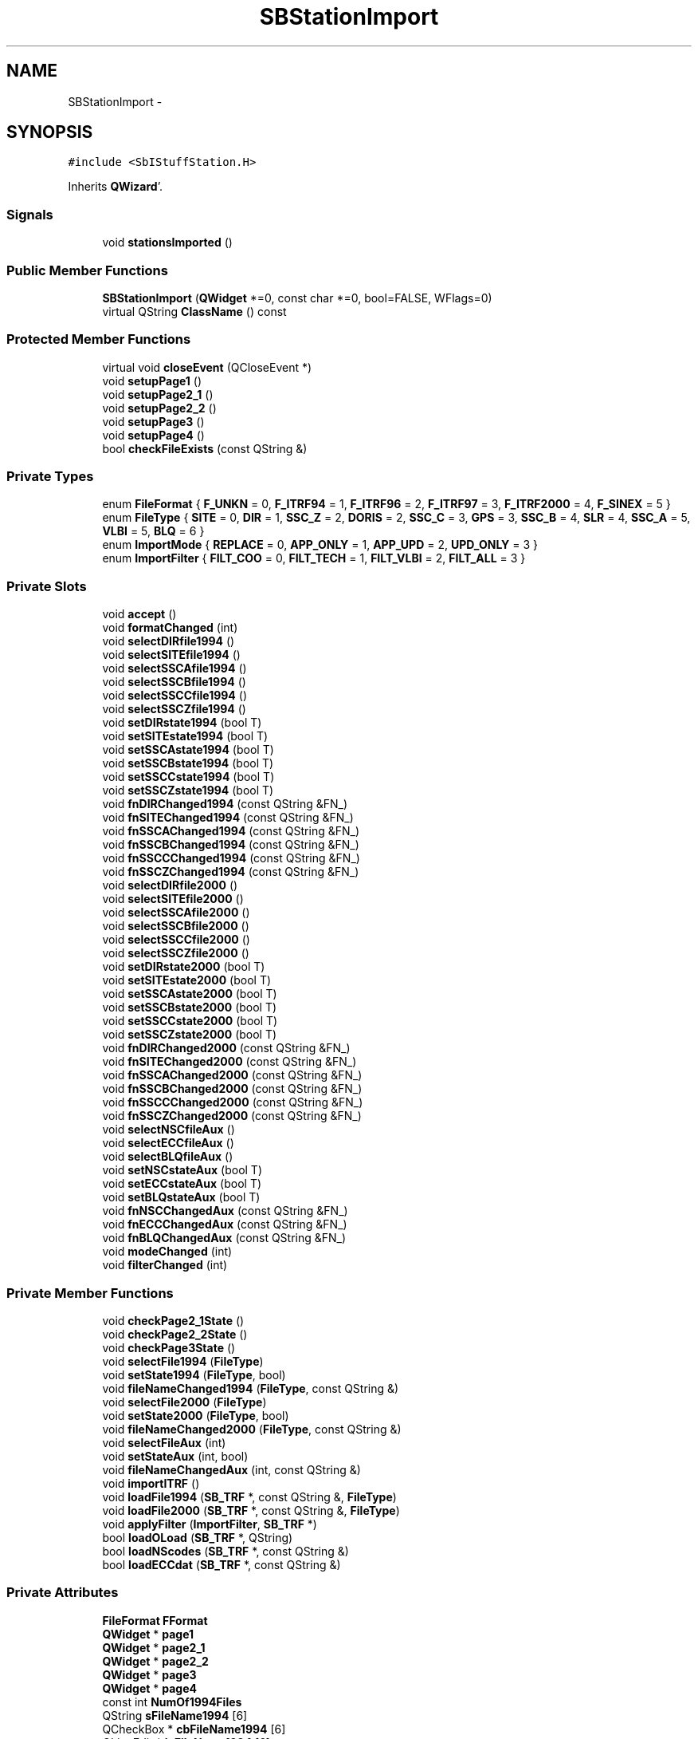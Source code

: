 .TH "SBStationImport" 3 "Mon May 14 2012" "Version 2.0.2" "SteelBreeze Reference Manual" \" -*- nroff -*-
.ad l
.nh
.SH NAME
SBStationImport \- 
.SH SYNOPSIS
.br
.PP
.PP
\fC#include <SbIStuffStation\&.H>\fP
.PP
Inherits \fBQWizard\fP'\&.
.SS "Signals"

.in +1c
.ti -1c
.RI "void \fBstationsImported\fP ()"
.br
.in -1c
.SS "Public Member Functions"

.in +1c
.ti -1c
.RI "\fBSBStationImport\fP (\fBQWidget\fP *=0, const char *=0, bool=FALSE, WFlags=0)"
.br
.ti -1c
.RI "virtual QString \fBClassName\fP () const "
.br
.in -1c
.SS "Protected Member Functions"

.in +1c
.ti -1c
.RI "virtual void \fBcloseEvent\fP (QCloseEvent *)"
.br
.ti -1c
.RI "void \fBsetupPage1\fP ()"
.br
.ti -1c
.RI "void \fBsetupPage2_1\fP ()"
.br
.ti -1c
.RI "void \fBsetupPage2_2\fP ()"
.br
.ti -1c
.RI "void \fBsetupPage3\fP ()"
.br
.ti -1c
.RI "void \fBsetupPage4\fP ()"
.br
.ti -1c
.RI "bool \fBcheckFileExists\fP (const QString &)"
.br
.in -1c
.SS "Private Types"

.in +1c
.ti -1c
.RI "enum \fBFileFormat\fP { \fBF_UNKN\fP = 0, \fBF_ITRF94\fP = 1, \fBF_ITRF96\fP = 2, \fBF_ITRF97\fP = 3, \fBF_ITRF2000\fP = 4, \fBF_SINEX\fP = 5 }"
.br
.ti -1c
.RI "enum \fBFileType\fP { \fBSITE\fP = 0, \fBDIR\fP = 1, \fBSSC_Z\fP = 2, \fBDORIS\fP = 2, \fBSSC_C\fP = 3, \fBGPS\fP = 3, \fBSSC_B\fP = 4, \fBSLR\fP = 4, \fBSSC_A\fP = 5, \fBVLBI\fP = 5, \fBBLQ\fP = 6 }"
.br
.ti -1c
.RI "enum \fBImportMode\fP { \fBREPLACE\fP = 0, \fBAPP_ONLY\fP = 1, \fBAPP_UPD\fP = 2, \fBUPD_ONLY\fP = 3 }"
.br
.ti -1c
.RI "enum \fBImportFilter\fP { \fBFILT_COO\fP = 0, \fBFILT_TECH\fP = 1, \fBFILT_VLBI\fP = 2, \fBFILT_ALL\fP = 3 }"
.br
.in -1c
.SS "Private Slots"

.in +1c
.ti -1c
.RI "void \fBaccept\fP ()"
.br
.ti -1c
.RI "void \fBformatChanged\fP (int)"
.br
.ti -1c
.RI "void \fBselectDIRfile1994\fP ()"
.br
.ti -1c
.RI "void \fBselectSITEfile1994\fP ()"
.br
.ti -1c
.RI "void \fBselectSSCAfile1994\fP ()"
.br
.ti -1c
.RI "void \fBselectSSCBfile1994\fP ()"
.br
.ti -1c
.RI "void \fBselectSSCCfile1994\fP ()"
.br
.ti -1c
.RI "void \fBselectSSCZfile1994\fP ()"
.br
.ti -1c
.RI "void \fBsetDIRstate1994\fP (bool T)"
.br
.ti -1c
.RI "void \fBsetSITEstate1994\fP (bool T)"
.br
.ti -1c
.RI "void \fBsetSSCAstate1994\fP (bool T)"
.br
.ti -1c
.RI "void \fBsetSSCBstate1994\fP (bool T)"
.br
.ti -1c
.RI "void \fBsetSSCCstate1994\fP (bool T)"
.br
.ti -1c
.RI "void \fBsetSSCZstate1994\fP (bool T)"
.br
.ti -1c
.RI "void \fBfnDIRChanged1994\fP (const QString &FN_)"
.br
.ti -1c
.RI "void \fBfnSITEChanged1994\fP (const QString &FN_)"
.br
.ti -1c
.RI "void \fBfnSSCAChanged1994\fP (const QString &FN_)"
.br
.ti -1c
.RI "void \fBfnSSCBChanged1994\fP (const QString &FN_)"
.br
.ti -1c
.RI "void \fBfnSSCCChanged1994\fP (const QString &FN_)"
.br
.ti -1c
.RI "void \fBfnSSCZChanged1994\fP (const QString &FN_)"
.br
.ti -1c
.RI "void \fBselectDIRfile2000\fP ()"
.br
.ti -1c
.RI "void \fBselectSITEfile2000\fP ()"
.br
.ti -1c
.RI "void \fBselectSSCAfile2000\fP ()"
.br
.ti -1c
.RI "void \fBselectSSCBfile2000\fP ()"
.br
.ti -1c
.RI "void \fBselectSSCCfile2000\fP ()"
.br
.ti -1c
.RI "void \fBselectSSCZfile2000\fP ()"
.br
.ti -1c
.RI "void \fBsetDIRstate2000\fP (bool T)"
.br
.ti -1c
.RI "void \fBsetSITEstate2000\fP (bool T)"
.br
.ti -1c
.RI "void \fBsetSSCAstate2000\fP (bool T)"
.br
.ti -1c
.RI "void \fBsetSSCBstate2000\fP (bool T)"
.br
.ti -1c
.RI "void \fBsetSSCCstate2000\fP (bool T)"
.br
.ti -1c
.RI "void \fBsetSSCZstate2000\fP (bool T)"
.br
.ti -1c
.RI "void \fBfnDIRChanged2000\fP (const QString &FN_)"
.br
.ti -1c
.RI "void \fBfnSITEChanged2000\fP (const QString &FN_)"
.br
.ti -1c
.RI "void \fBfnSSCAChanged2000\fP (const QString &FN_)"
.br
.ti -1c
.RI "void \fBfnSSCBChanged2000\fP (const QString &FN_)"
.br
.ti -1c
.RI "void \fBfnSSCCChanged2000\fP (const QString &FN_)"
.br
.ti -1c
.RI "void \fBfnSSCZChanged2000\fP (const QString &FN_)"
.br
.ti -1c
.RI "void \fBselectNSCfileAux\fP ()"
.br
.ti -1c
.RI "void \fBselectECCfileAux\fP ()"
.br
.ti -1c
.RI "void \fBselectBLQfileAux\fP ()"
.br
.ti -1c
.RI "void \fBsetNSCstateAux\fP (bool T)"
.br
.ti -1c
.RI "void \fBsetECCstateAux\fP (bool T)"
.br
.ti -1c
.RI "void \fBsetBLQstateAux\fP (bool T)"
.br
.ti -1c
.RI "void \fBfnNSCChangedAux\fP (const QString &FN_)"
.br
.ti -1c
.RI "void \fBfnECCChangedAux\fP (const QString &FN_)"
.br
.ti -1c
.RI "void \fBfnBLQChangedAux\fP (const QString &FN_)"
.br
.ti -1c
.RI "void \fBmodeChanged\fP (int)"
.br
.ti -1c
.RI "void \fBfilterChanged\fP (int)"
.br
.in -1c
.SS "Private Member Functions"

.in +1c
.ti -1c
.RI "void \fBcheckPage2_1State\fP ()"
.br
.ti -1c
.RI "void \fBcheckPage2_2State\fP ()"
.br
.ti -1c
.RI "void \fBcheckPage3State\fP ()"
.br
.ti -1c
.RI "void \fBselectFile1994\fP (\fBFileType\fP)"
.br
.ti -1c
.RI "void \fBsetState1994\fP (\fBFileType\fP, bool)"
.br
.ti -1c
.RI "void \fBfileNameChanged1994\fP (\fBFileType\fP, const QString &)"
.br
.ti -1c
.RI "void \fBselectFile2000\fP (\fBFileType\fP)"
.br
.ti -1c
.RI "void \fBsetState2000\fP (\fBFileType\fP, bool)"
.br
.ti -1c
.RI "void \fBfileNameChanged2000\fP (\fBFileType\fP, const QString &)"
.br
.ti -1c
.RI "void \fBselectFileAux\fP (int)"
.br
.ti -1c
.RI "void \fBsetStateAux\fP (int, bool)"
.br
.ti -1c
.RI "void \fBfileNameChangedAux\fP (int, const QString &)"
.br
.ti -1c
.RI "void \fBimportITRF\fP ()"
.br
.ti -1c
.RI "void \fBloadFile1994\fP (\fBSB_TRF\fP *, const QString &, \fBFileType\fP)"
.br
.ti -1c
.RI "void \fBloadFile2000\fP (\fBSB_TRF\fP *, const QString &, \fBFileType\fP)"
.br
.ti -1c
.RI "void \fBapplyFilter\fP (\fBImportFilter\fP, \fBSB_TRF\fP *)"
.br
.ti -1c
.RI "bool \fBloadOLoad\fP (\fBSB_TRF\fP *, QString)"
.br
.ti -1c
.RI "bool \fBloadNScodes\fP (\fBSB_TRF\fP *, const QString &)"
.br
.ti -1c
.RI "bool \fBloadECCdat\fP (\fBSB_TRF\fP *, const QString &)"
.br
.in -1c
.SS "Private Attributes"

.in +1c
.ti -1c
.RI "\fBFileFormat\fP \fBFFormat\fP"
.br
.ti -1c
.RI "\fBQWidget\fP * \fBpage1\fP"
.br
.ti -1c
.RI "\fBQWidget\fP * \fBpage2_1\fP"
.br
.ti -1c
.RI "\fBQWidget\fP * \fBpage2_2\fP"
.br
.ti -1c
.RI "\fBQWidget\fP * \fBpage3\fP"
.br
.ti -1c
.RI "\fBQWidget\fP * \fBpage4\fP"
.br
.ti -1c
.RI "const int \fBNumOf1994Files\fP"
.br
.ti -1c
.RI "QString \fBsFileName1994\fP [6]"
.br
.ti -1c
.RI "QCheckBox * \fBcbFileName1994\fP [6]"
.br
.ti -1c
.RI "QLineEdit * \fBleFileName1994\fP [6]"
.br
.ti -1c
.RI "QPushButton * \fBbFile1994\fP [6]"
.br
.ti -1c
.RI "const int \fBNumOf2000Files\fP"
.br
.ti -1c
.RI "QString \fBsFileName2000\fP [6]"
.br
.ti -1c
.RI "QCheckBox * \fBcbFileName2000\fP [6]"
.br
.ti -1c
.RI "QLineEdit * \fBleFileName2000\fP [6]"
.br
.ti -1c
.RI "QPushButton * \fBbFile2000\fP [6]"
.br
.ti -1c
.RI "const int \fBNumOfAuxFiles\fP"
.br
.ti -1c
.RI "QString \fBsFileNameAux\fP [3]"
.br
.ti -1c
.RI "QCheckBox * \fBcbFileNameAux\fP [3]"
.br
.ti -1c
.RI "QLineEdit * \fBleFileNameAux\fP [3]"
.br
.ti -1c
.RI "QPushButton * \fBbFileAux\fP [3]"
.br
.ti -1c
.RI "\fBImportMode\fP \fBMode\fP"
.br
.ti -1c
.RI "\fBImportFilter\fP \fBFilter\fP"
.br
.in -1c
.SH "Detailed Description"
.PP 
Definition at line 260 of file SbIStuffStation\&.H'\&.
.SH "Member Enumeration Documentation"
.PP 
.SS "enum \fBSBStationImport::FileFormat\fP\fC [private]\fP"
.PP
\fBEnumerator: \fP
.in +1c
.TP
\fB\fIF_UNKN \fP\fP
.TP
\fB\fIF_ITRF94 \fP\fP
.TP
\fB\fIF_ITRF96 \fP\fP
.TP
\fB\fIF_ITRF97 \fP\fP
.TP
\fB\fIF_ITRF2000 \fP\fP
.TP
\fB\fIF_SINEX \fP\fP

.PP
Definition at line 268 of file SbIStuffStation\&.H'\&.
.SS "enum \fBSBStationImport::FileType\fP\fC [private]\fP"
.PP
\fBEnumerator: \fP
.in +1c
.TP
\fB\fISITE \fP\fP
.TP
\fB\fIDIR \fP\fP
.TP
\fB\fISSC_Z \fP\fP
.TP
\fB\fIDORIS \fP\fP
.TP
\fB\fISSC_C \fP\fP
.TP
\fB\fIGPS \fP\fP
.TP
\fB\fISSC_B \fP\fP
.TP
\fB\fISLR \fP\fP
.TP
\fB\fISSC_A \fP\fP
.TP
\fB\fIVLBI \fP\fP
.TP
\fB\fIBLQ \fP\fP

.PP
Definition at line 269 of file SbIStuffStation\&.H'\&.
.SS "enum \fBSBStationImport::ImportFilter\fP\fC [private]\fP"
.PP
\fBEnumerator: \fP
.in +1c
.TP
\fB\fIFILT_COO \fP\fP
.TP
\fB\fIFILT_TECH \fP\fP
.TP
\fB\fIFILT_VLBI \fP\fP
.TP
\fB\fIFILT_ALL \fP\fP

.PP
Definition at line 272 of file SbIStuffStation\&.H'\&.
.SS "enum \fBSBStationImport::ImportMode\fP\fC [private]\fP"
.PP
\fBEnumerator: \fP
.in +1c
.TP
\fB\fIREPLACE \fP\fP
.TP
\fB\fIAPP_ONLY \fP\fP
.TP
\fB\fIAPP_UPD \fP\fP
.TP
\fB\fIUPD_ONLY \fP\fP

.PP
Definition at line 271 of file SbIStuffStation\&.H'\&.
.SH "Constructor & Destructor Documentation"
.PP 
.SS "SBStationImport::SBStationImport (\fBQWidget\fP *parent = \fC0\fP, const char *name = \fC0\fP, boolmodal = \fCFALSE\fP, WFlagsf = \fC0\fP)"
.PP
Definition at line 1173 of file SbIStuffStation\&.C'\&.
.PP
References F_UNKN, FFormat, FILT_COO, Filter, Mode, REPLACE, setupPage1(), setupPage2_1(), setupPage2_2(), setupPage3(), and setupPage4()\&.
.SH "Member Function Documentation"
.PP 
.SS "void SBStationImport::accept ()\fC [private, slot]\fP"
.PP
Definition at line 1657 of file SbIStuffStation\&.C'\&.
.PP
References ClassName(), SBLog::DBG, F_ITRF2000, F_ITRF94, F_ITRF96, F_ITRF97, F_SINEX, FFormat, importITRF(), SBLog::INTERFACE, Log, SBLog::write(), and SBLog::WRN\&.
.SS "void SBStationImport::applyFilter (\fBImportFilter\fPF, \fBSB_TRF\fP *W)\fC [private]\fP"
.PP
Definition at line 2043 of file SbIStuffStation\&.C'\&.
.PP
References SBSite::delStation(), FILT_ALL, FILT_COO, FILT_TECH, FILT_VLBI, SBStation::r_first(), SB_TRF::remove(), SBSite::stations(), SBStation::tech(), TECH_UNKN, TECH_VLBI, and v3Zero\&.
.PP
Referenced by importITRF()\&.
.SS "bool SBStationImport::checkFileExists (const QString &fil)\fC [protected]\fP"
.PP
Definition at line 1252 of file SbIStuffStation\&.C'\&.
.PP
Referenced by checkPage2_1State(), checkPage2_2State(), checkPage3State(), setupPage2_1(), setupPage2_2(), and setupPage3()\&.
.SS "void SBStationImport::checkPage2_1State ()\fC [private]\fP"
.PP
Definition at line 1577 of file SbIStuffStation\&.C'\&.
.PP
References cbFileName1994, checkFileExists(), NumOf1994Files, page2_1, and sFileName1994\&.
.PP
Referenced by fileNameChanged1994(), selectFile1994(), and setState1994()\&.
.SS "void SBStationImport::checkPage2_2State ()\fC [private]\fP"
.PP
Definition at line 1612 of file SbIStuffStation\&.C'\&.
.PP
References cbFileName2000, checkFileExists(), NumOf2000Files, page2_2, and sFileName2000\&.
.PP
Referenced by fileNameChanged2000(), selectFile2000(), and setState2000()\&.
.SS "void SBStationImport::checkPage3State ()\fC [private]\fP"
.PP
Definition at line 1648 of file SbIStuffStation\&.C'\&.
.PP
References cbFileNameAux, checkFileExists(), NumOfAuxFiles, page3, and sFileNameAux\&.
.PP
Referenced by fileNameChangedAux(), selectFileAux(), and setStateAux()\&.
.SS "virtual QString SBStationImport::ClassName () const\fC [inline, virtual]\fP"
.PP
Definition at line 265 of file SbIStuffStation\&.H'\&.
.PP
Referenced by accept(), importITRF(), loadECCdat(), loadFile1994(), loadFile2000(), loadNScodes(), and loadOLoad()\&.
.SS "virtual void SBStationImport::closeEvent (QCloseEvent *)\fC [inline, protected, virtual]\fP"
.PP
Definition at line 347 of file SbIStuffStation\&.H'\&.
.SS "void SBStationImport::fileNameChanged1994 (\fBFileType\fPType, const QString &)\fC [private]\fP"
.PP
Definition at line 1571 of file SbIStuffStation\&.C'\&.
.PP
References checkPage2_1State(), leFileName1994, and sFileName1994\&.
.PP
Referenced by fnDIRChanged1994(), fnSITEChanged1994(), fnSSCAChanged1994(), fnSSCBChanged1994(), fnSSCCChanged1994(), and fnSSCZChanged1994()\&.
.SS "void SBStationImport::fileNameChanged2000 (\fBFileType\fPType, const QString &)\fC [private]\fP"
.PP
Definition at line 1606 of file SbIStuffStation\&.C'\&.
.PP
References checkPage2_2State(), leFileName2000, and sFileName2000\&.
.PP
Referenced by fnDIRChanged2000(), fnSITEChanged2000(), fnSSCAChanged2000(), fnSSCBChanged2000(), fnSSCCChanged2000(), and fnSSCZChanged2000()\&.
.SS "void SBStationImport::fileNameChangedAux (intType, const QString &)\fC [private]\fP"
.PP
Definition at line 1642 of file SbIStuffStation\&.C'\&.
.PP
References checkPage3State(), leFileNameAux, and sFileNameAux\&.
.PP
Referenced by fnBLQChangedAux(), fnECCChangedAux(), and fnNSCChangedAux()\&.
.SS "void SBStationImport::filterChanged (intid)\fC [private, slot]\fP"
.PP
Definition at line 1237 of file SbIStuffStation\&.C'\&.
.PP
References FILT_ALL, FILT_COO, FILT_TECH, FILT_VLBI, and Filter\&.
.PP
Referenced by setupPage4()\&.
.SS "void SBStationImport::fnBLQChangedAux (const QString &FN_)\fC [inline, private, slot]\fP"
.PP
Definition at line 340 of file SbIStuffStation\&.H'\&.
.PP
References fileNameChangedAux()\&.
.PP
Referenced by setupPage3()\&.
.SS "void SBStationImport::fnDIRChanged1994 (const QString &FN_)\fC [inline, private, slot]\fP"
.PP
Definition at line 299 of file SbIStuffStation\&.H'\&.
.PP
References DIR, and fileNameChanged1994()\&.
.PP
Referenced by setupPage2_1()\&.
.SS "void SBStationImport::fnDIRChanged2000 (const QString &FN_)\fC [inline, private, slot]\fP"
.PP
Definition at line 322 of file SbIStuffStation\&.H'\&.
.PP
References DIR, and fileNameChanged2000()\&.
.PP
Referenced by setupPage2_2()\&.
.SS "void SBStationImport::fnECCChangedAux (const QString &FN_)\fC [inline, private, slot]\fP"
.PP
Definition at line 339 of file SbIStuffStation\&.H'\&.
.PP
References fileNameChangedAux()\&.
.PP
Referenced by setupPage3()\&.
.SS "void SBStationImport::fnNSCChangedAux (const QString &FN_)\fC [inline, private, slot]\fP"
.PP
Definition at line 338 of file SbIStuffStation\&.H'\&.
.PP
References fileNameChangedAux()\&.
.PP
Referenced by setupPage3()\&.
.SS "void SBStationImport::fnSITEChanged1994 (const QString &FN_)\fC [inline, private, slot]\fP"
.PP
Definition at line 300 of file SbIStuffStation\&.H'\&.
.PP
References fileNameChanged1994(), and SITE\&.
.PP
Referenced by setupPage2_1()\&.
.SS "void SBStationImport::fnSITEChanged2000 (const QString &FN_)\fC [inline, private, slot]\fP"
.PP
Definition at line 323 of file SbIStuffStation\&.H'\&.
.PP
References fileNameChanged2000(), and SITE\&.
.PP
Referenced by setupPage2_2()\&.
.SS "void SBStationImport::fnSSCAChanged1994 (const QString &FN_)\fC [inline, private, slot]\fP"
.PP
Definition at line 301 of file SbIStuffStation\&.H'\&.
.PP
References fileNameChanged1994(), and SSC_A\&.
.PP
Referenced by setupPage2_1()\&.
.SS "void SBStationImport::fnSSCAChanged2000 (const QString &FN_)\fC [inline, private, slot]\fP"
.PP
Definition at line 324 of file SbIStuffStation\&.H'\&.
.PP
References fileNameChanged2000(), and SSC_A\&.
.PP
Referenced by setupPage2_2()\&.
.SS "void SBStationImport::fnSSCBChanged1994 (const QString &FN_)\fC [inline, private, slot]\fP"
.PP
Definition at line 302 of file SbIStuffStation\&.H'\&.
.PP
References fileNameChanged1994(), and SSC_B\&.
.PP
Referenced by setupPage2_1()\&.
.SS "void SBStationImport::fnSSCBChanged2000 (const QString &FN_)\fC [inline, private, slot]\fP"
.PP
Definition at line 325 of file SbIStuffStation\&.H'\&.
.PP
References fileNameChanged2000(), and SSC_B\&.
.PP
Referenced by setupPage2_2()\&.
.SS "void SBStationImport::fnSSCCChanged1994 (const QString &FN_)\fC [inline, private, slot]\fP"
.PP
Definition at line 303 of file SbIStuffStation\&.H'\&.
.PP
References fileNameChanged1994(), and SSC_C\&.
.PP
Referenced by setupPage2_1()\&.
.SS "void SBStationImport::fnSSCCChanged2000 (const QString &FN_)\fC [inline, private, slot]\fP"
.PP
Definition at line 326 of file SbIStuffStation\&.H'\&.
.PP
References fileNameChanged2000(), and SSC_C\&.
.PP
Referenced by setupPage2_2()\&.
.SS "void SBStationImport::fnSSCZChanged1994 (const QString &FN_)\fC [inline, private, slot]\fP"
.PP
Definition at line 304 of file SbIStuffStation\&.H'\&.
.PP
References fileNameChanged1994(), and SSC_Z\&.
.PP
Referenced by setupPage2_1()\&.
.SS "void SBStationImport::fnSSCZChanged2000 (const QString &FN_)\fC [inline, private, slot]\fP"
.PP
Definition at line 327 of file SbIStuffStation\&.H'\&.
.PP
References fileNameChanged2000(), and SSC_Z\&.
.PP
Referenced by setupPage2_2()\&.
.SS "void SBStationImport::formatChanged (intid)\fC [private, slot]\fP"
.PP
Definition at line 1187 of file SbIStuffStation\&.C'\&.
.PP
References F_ITRF2000, F_ITRF94, F_ITRF96, F_ITRF97, F_SINEX, F_UNKN, FFormat, page1, page2_1, and page2_2\&.
.PP
Referenced by setupPage1()\&.
.SS "void SBStationImport::importITRF ()\fC [private]\fP"
.PP
Definition at line 1691 of file SbIStuffStation\&.C'\&.
.PP
References SBCatalog::aliasDict(), APP_ONLY, APP_UPD, applyFilter(), cbFileName1994, cbFileName2000, cbFileNameAux, ClassName(), SBCatalog::comment(), SBLog::DBG, F_ITRF2000, F_ITRF94, FFormat, Filter, SB_TRF::find(), SB_TRF::first(), SB_TRF::inSort(), SBLog::INTERFACE, SBCatalog::label(), leFileName1994, leFileName2000, leFileNameAux, loadECCdat(), loadFile1994(), loadFile2000(), loadNScodes(), loadOLoad(), SBSetUp::loadTRF(), Log, Mode, Vector3::module(), SB_TRF::next(), NumOf1994Files, NumOf2000Files, SB_TRF::prepareDicts(), REPLACE, SBSetUp::saveTRF(), SBSolutionName::setAcronym(), SBCatalog::setComment(), SBCatalog::setLabel(), SBSolutionName::setTech(), SetUp, SBSite::setV(), SBSite::setV_err(), SBSolutionName::setYear(), sFileName1994, sFileName2000, sFileNameAux, SBSite::stations(), stationsImported(), TECH_COMBINED, UPD_ONLY, SBSite::updateSite(), v3Zero, SBLog::write(), and SBLog::WRN\&.
.PP
Referenced by accept()\&.
.SS "bool SBStationImport::loadECCdat (\fBSB_TRF\fP *W, const QString &FileName)\fC [private]\fP"
.PP
Definition at line 2574 of file SbIStuffStation\&.C'\&.
.PP
References ClassName(), SBLog::DBG, SB_TRF::ecc(), SBEcc::importEccDat(), SBLog::IO, Log, SBLog::write(), and SBLog::WRN\&.
.PP
Referenced by importITRF()\&.
.SS "void SBStationImport::loadFile1994 (\fBSB_TRF\fP *W, const QString &FileName, \fBFileType\fPType)\fC [private]\fP"
.PP
Definition at line 1955 of file SbIStuffStation\&.C'\&.
.PP
References BLQ, SBStation::Class_Z, ClassName(), SBLog::DBG, DIR, SBLog::ERR, SBLog::IO, Log, SITE, SSC_A, SSC_B, SSC_C, SSC_Z, SBLog::write(), and SBLog::WRN\&.
.PP
Referenced by importITRF()\&.
.SS "void SBStationImport::loadFile2000 (\fBSB_TRF\fP *W, const QString &FileName, \fBFileType\fPType)\fC [private]\fP"
.PP
Definition at line 1999 of file SbIStuffStation\&.C'\&.
.PP
References BLQ, ClassName(), SBLog::DBG, DIR, SBLog::ERR, SBLog::IO, Log, SITE, SSC_A, SSC_B, SSC_C, SSC_Z, SBLog::write(), and SBLog::WRN\&.
.PP
Referenced by importITRF()\&.
.SS "bool SBStationImport::loadNScodes (\fBSB_TRF\fP *W, const QString &FileName)\fC [private]\fP"
.PP
Definition at line 2450 of file SbIStuffStation\&.C'\&.
.PP
References SBSite::addStation(), SBCatalog::aliasDict(), ClassName(), SBStation::comments(), SBLog::DATA, SBLog::DBG, SBStation::description(), SBStationID::domeMajor(), SBStationID::domeMinor(), SB_TRF::find(), SBStation::id(), SBLog::INF, SB_TRF::inSort(), SBLog::IO, SBStationID::isValidStr(), Log, SB_TRF::lookupStation(), SBNamed::name(), SBStationID::ptType(), SBStation::setCDP(), SBStation::setCharID(), SBStation::setComments(), SBStation::setDescription(), SBStation::setDomeMinor(), SBStationID::setID(), SBStation::setPointType(), SBStation::setTech(), TECH_VLBI, SBStationID::toString(), SBLog::write(), and SBLog::WRN\&.
.PP
Referenced by importITRF()\&.
.SS "bool SBStationImport::loadOLoad (\fBSB_TRF\fP *W, QStringFileName)\fC [private]\fP"
.PP
Definition at line 2076 of file SbIStuffStation\&.C'\&.
.PP
References APP_ONLY, APP_UPD, SBOLoadCarrier::calcDistance(), SBSite::calcRLF(), SBStation::CDP(), SBOLoadCarrier::CDP(), SBStation::charID(), SBOLoadCarrier::charID(), ClassName(), SBStation::createOLoad(), SBLog::DBG, SBOLoad::dist(), SBStationID::domeMajor(), SB_TRF::find(), SBStation::hasOwnOLoad, SBStation::id(), SBOLoadCarrier::id(), SBOLoad::info(), SBLog::IO, SBAttributed::isAttr(), SBStationID::isValidId(), SBStation::latitude(), SBSite::latitude(), Log, SBStation::longitude(), SBSite::longitude(), Mode, SBNamed::name(), SBStation::oLoad(), SBSite::oLoad(), SBOLoadCarrier::oLoad(), SBOLoad::P_CDPNum, SBOLoad::P_Distance, SBOLoad::P_Domes, SBOLoad::P_DomesNum, SBOLoad::P_NA, SBOLoad::P_Name, SBOLoad::pickedUp(), SBSite::r(), SBStation::r_first(), REPLACE, SBOLoad::setDist(), SBOLoad::setInfo(), SBSite::setOLoad(), SBOLoad::setPickedUp(), SBSite::stations(), SBStationID::toString(), UPD_ONLY, v3Zero, SBLog::write(), and SBLog::WRN\&.
.PP
Referenced by importITRF()\&.
.SS "void SBStationImport::modeChanged (intid)\fC [private, slot]\fP"
.PP
Definition at line 1222 of file SbIStuffStation\&.C'\&.
.PP
References APP_ONLY, APP_UPD, Mode, REPLACE, and UPD_ONLY\&.
.PP
Referenced by setupPage4()\&.
.SS "void SBStationImport::selectBLQfileAux ()\fC [inline, private, slot]\fP"
.PP
Definition at line 332 of file SbIStuffStation\&.H'\&.
.PP
References selectFileAux()\&.
.PP
Referenced by setupPage3()\&.
.SS "void SBStationImport::selectDIRfile1994 ()\fC [inline, private, slot]\fP"
.PP
Definition at line 285 of file SbIStuffStation\&.H'\&.
.PP
References DIR, and selectFile1994()\&.
.PP
Referenced by setupPage2_1()\&.
.SS "void SBStationImport::selectDIRfile2000 ()\fC [inline, private, slot]\fP"
.PP
Definition at line 308 of file SbIStuffStation\&.H'\&.
.PP
References DIR, and selectFile2000()\&.
.PP
Referenced by setupPage2_2()\&.
.SS "void SBStationImport::selectECCfileAux ()\fC [inline, private, slot]\fP"
.PP
Definition at line 331 of file SbIStuffStation\&.H'\&.
.PP
References selectFileAux()\&.
.PP
Referenced by setupPage3()\&.
.SS "void SBStationImport::selectFile1994 (\fBFileType\fPType)\fC [private]\fP"
.PP
Definition at line 1551 of file SbIStuffStation\&.C'\&.
.PP
References checkPage2_1State(), leFileName1994, SBSetUp::path2ImpITRF(), SetUp, and sFileName1994\&.
.PP
Referenced by selectDIRfile1994(), selectSITEfile1994(), selectSSCAfile1994(), selectSSCBfile1994(), selectSSCCfile1994(), and selectSSCZfile1994()\&.
.SS "void SBStationImport::selectFile2000 (\fBFileType\fPType)\fC [private]\fP"
.PP
Definition at line 1586 of file SbIStuffStation\&.C'\&.
.PP
References checkPage2_2State(), leFileName2000, SBSetUp::path2ImpITRF(), SetUp, and sFileName2000\&.
.PP
Referenced by selectDIRfile2000(), selectSITEfile2000(), selectSSCAfile2000(), selectSSCBfile2000(), selectSSCCfile2000(), and selectSSCZfile2000()\&.
.SS "void SBStationImport::selectFileAux (intType)\fC [private]\fP"
.PP
Definition at line 1621 of file SbIStuffStation\&.C'\&.
.PP
References checkPage3State(), leFileNameAux, SBSetUp::path2ImpOLoad(), SBSetUp::path2Import(), SetUp, and sFileNameAux\&.
.PP
Referenced by selectBLQfileAux(), selectECCfileAux(), and selectNSCfileAux()\&.
.SS "void SBStationImport::selectNSCfileAux ()\fC [inline, private, slot]\fP"
.PP
Definition at line 330 of file SbIStuffStation\&.H'\&.
.PP
References selectFileAux()\&.
.PP
Referenced by setupPage3()\&.
.SS "void SBStationImport::selectSITEfile1994 ()\fC [inline, private, slot]\fP"
.PP
Definition at line 286 of file SbIStuffStation\&.H'\&.
.PP
References selectFile1994(), and SITE\&.
.PP
Referenced by setupPage2_1()\&.
.SS "void SBStationImport::selectSITEfile2000 ()\fC [inline, private, slot]\fP"
.PP
Definition at line 309 of file SbIStuffStation\&.H'\&.
.PP
References selectFile2000(), and SITE\&.
.PP
Referenced by setupPage2_2()\&.
.SS "void SBStationImport::selectSSCAfile1994 ()\fC [inline, private, slot]\fP"
.PP
Definition at line 287 of file SbIStuffStation\&.H'\&.
.PP
References selectFile1994(), and SSC_A\&.
.PP
Referenced by setupPage2_1()\&.
.SS "void SBStationImport::selectSSCAfile2000 ()\fC [inline, private, slot]\fP"
.PP
Definition at line 310 of file SbIStuffStation\&.H'\&.
.PP
References selectFile2000(), and SSC_A\&.
.PP
Referenced by setupPage2_2()\&.
.SS "void SBStationImport::selectSSCBfile1994 ()\fC [inline, private, slot]\fP"
.PP
Definition at line 288 of file SbIStuffStation\&.H'\&.
.PP
References selectFile1994(), and SSC_B\&.
.PP
Referenced by setupPage2_1()\&.
.SS "void SBStationImport::selectSSCBfile2000 ()\fC [inline, private, slot]\fP"
.PP
Definition at line 311 of file SbIStuffStation\&.H'\&.
.PP
References selectFile2000(), and SSC_B\&.
.PP
Referenced by setupPage2_2()\&.
.SS "void SBStationImport::selectSSCCfile1994 ()\fC [inline, private, slot]\fP"
.PP
Definition at line 289 of file SbIStuffStation\&.H'\&.
.PP
References selectFile1994(), and SSC_C\&.
.PP
Referenced by setupPage2_1()\&.
.SS "void SBStationImport::selectSSCCfile2000 ()\fC [inline, private, slot]\fP"
.PP
Definition at line 312 of file SbIStuffStation\&.H'\&.
.PP
References selectFile2000(), and SSC_C\&.
.PP
Referenced by setupPage2_2()\&.
.SS "void SBStationImport::selectSSCZfile1994 ()\fC [inline, private, slot]\fP"
.PP
Definition at line 290 of file SbIStuffStation\&.H'\&.
.PP
References selectFile1994(), and SSC_Z\&.
.PP
Referenced by setupPage2_1()\&.
.SS "void SBStationImport::selectSSCZfile2000 ()\fC [inline, private, slot]\fP"
.PP
Definition at line 313 of file SbIStuffStation\&.H'\&.
.PP
References selectFile2000(), and SSC_Z\&.
.PP
Referenced by setupPage2_2()\&.
.SS "void SBStationImport::setBLQstateAux (boolT)\fC [inline, private, slot]\fP"
.PP
Definition at line 336 of file SbIStuffStation\&.H'\&.
.PP
References setStateAux()\&.
.PP
Referenced by setupPage3()\&.
.SS "void SBStationImport::setDIRstate1994 (boolT)\fC [inline, private, slot]\fP"
.PP
Definition at line 292 of file SbIStuffStation\&.H'\&.
.PP
References DIR, and setState1994()\&.
.PP
Referenced by setupPage2_1()\&.
.SS "void SBStationImport::setDIRstate2000 (boolT)\fC [inline, private, slot]\fP"
.PP
Definition at line 315 of file SbIStuffStation\&.H'\&.
.PP
References DIR, and setState2000()\&.
.PP
Referenced by setupPage2_2()\&.
.SS "void SBStationImport::setECCstateAux (boolT)\fC [inline, private, slot]\fP"
.PP
Definition at line 335 of file SbIStuffStation\&.H'\&.
.PP
References setStateAux()\&.
.PP
Referenced by setupPage3()\&.
.SS "void SBStationImport::setNSCstateAux (boolT)\fC [inline, private, slot]\fP"
.PP
Definition at line 334 of file SbIStuffStation\&.H'\&.
.PP
References setStateAux()\&.
.PP
Referenced by setupPage3()\&.
.SS "void SBStationImport::setSITEstate1994 (boolT)\fC [inline, private, slot]\fP"
.PP
Definition at line 293 of file SbIStuffStation\&.H'\&.
.PP
References setState1994(), and SITE\&.
.PP
Referenced by setupPage2_1()\&.
.SS "void SBStationImport::setSITEstate2000 (boolT)\fC [inline, private, slot]\fP"
.PP
Definition at line 316 of file SbIStuffStation\&.H'\&.
.PP
References setState2000(), and SITE\&.
.PP
Referenced by setupPage2_2()\&.
.SS "void SBStationImport::setSSCAstate1994 (boolT)\fC [inline, private, slot]\fP"
.PP
Definition at line 294 of file SbIStuffStation\&.H'\&.
.PP
References setState1994(), and SSC_A\&.
.PP
Referenced by setupPage2_1()\&.
.SS "void SBStationImport::setSSCAstate2000 (boolT)\fC [inline, private, slot]\fP"
.PP
Definition at line 317 of file SbIStuffStation\&.H'\&.
.PP
References setState2000(), and SSC_A\&.
.PP
Referenced by setupPage2_2()\&.
.SS "void SBStationImport::setSSCBstate1994 (boolT)\fC [inline, private, slot]\fP"
.PP
Definition at line 295 of file SbIStuffStation\&.H'\&.
.PP
References setState1994(), and SSC_B\&.
.PP
Referenced by setupPage2_1()\&.
.SS "void SBStationImport::setSSCBstate2000 (boolT)\fC [inline, private, slot]\fP"
.PP
Definition at line 318 of file SbIStuffStation\&.H'\&.
.PP
References setState2000(), and SSC_B\&.
.PP
Referenced by setupPage2_2()\&.
.SS "void SBStationImport::setSSCCstate1994 (boolT)\fC [inline, private, slot]\fP"
.PP
Definition at line 296 of file SbIStuffStation\&.H'\&.
.PP
References setState1994(), and SSC_C\&.
.PP
Referenced by setupPage2_1()\&.
.SS "void SBStationImport::setSSCCstate2000 (boolT)\fC [inline, private, slot]\fP"
.PP
Definition at line 319 of file SbIStuffStation\&.H'\&.
.PP
References setState2000(), and SSC_C\&.
.PP
Referenced by setupPage2_2()\&.
.SS "void SBStationImport::setSSCZstate1994 (boolT)\fC [inline, private, slot]\fP"
.PP
Definition at line 297 of file SbIStuffStation\&.H'\&.
.PP
References setState1994(), and SSC_Z\&.
.PP
Referenced by setupPage2_1()\&.
.SS "void SBStationImport::setSSCZstate2000 (boolT)\fC [inline, private, slot]\fP"
.PP
Definition at line 320 of file SbIStuffStation\&.H'\&.
.PP
References setState2000(), and SSC_Z\&.
.PP
Referenced by setupPage2_2()\&.
.SS "void SBStationImport::setState1994 (\fBFileType\fPType, boolT)\fC [private]\fP"
.PP
Definition at line 1564 of file SbIStuffStation\&.C'\&.
.PP
References bFile1994, checkPage2_1State(), and leFileName1994\&.
.PP
Referenced by setDIRstate1994(), setSITEstate1994(), setSSCAstate1994(), setSSCBstate1994(), setSSCCstate1994(), and setSSCZstate1994()\&.
.SS "void SBStationImport::setState2000 (\fBFileType\fPType, boolT)\fC [private]\fP"
.PP
Definition at line 1599 of file SbIStuffStation\&.C'\&.
.PP
References bFile2000, checkPage2_2State(), and leFileName2000\&.
.PP
Referenced by setDIRstate2000(), setSITEstate2000(), setSSCAstate2000(), setSSCBstate2000(), setSSCCstate2000(), and setSSCZstate2000()\&.
.SS "void SBStationImport::setStateAux (intType, boolT)\fC [private]\fP"
.PP
Definition at line 1635 of file SbIStuffStation\&.C'\&.
.PP
References bFileAux, checkPage3State(), and leFileNameAux\&.
.PP
Referenced by setBLQstateAux(), setECCstateAux(), and setNSCstateAux()\&.
.SS "void SBStationImport::setupPage1 ()\fC [protected]\fP"
.PP
Definition at line 1258 of file SbIStuffStation\&.C'\&.
.PP
References formatChanged(), and page1\&.
.PP
Referenced by SBStationImport()\&.
.SS "void SBStationImport::setupPage2_1 ()\fC [protected]\fP"
.PP
Definition at line 1292 of file SbIStuffStation\&.C'\&.
.PP
References bFile1994, cbFileName1994, checkFileExists(), fnDIRChanged1994(), fnSITEChanged1994(), fnSSCAChanged1994(), fnSSCBChanged1994(), fnSSCCChanged1994(), fnSSCZChanged1994(), leFileName1994, NumOf1994Files, page2_1, SBSetUp::path2ImpITRF(), selectDIRfile1994(), selectSITEfile1994(), selectSSCAfile1994(), selectSSCBfile1994(), selectSSCCfile1994(), selectSSCZfile1994(), setDIRstate1994(), setSITEstate1994(), setSSCAstate1994(), setSSCBstate1994(), setSSCCstate1994(), setSSCZstate1994(), SetUp, and sFileName1994\&.
.PP
Referenced by SBStationImport()\&.
.SS "void SBStationImport::setupPage2_2 ()\fC [protected]\fP"
.PP
Definition at line 1367 of file SbIStuffStation\&.C'\&.
.PP
References bFile2000, cbFileName2000, checkFileExists(), fnDIRChanged2000(), fnSITEChanged2000(), fnSSCAChanged2000(), fnSSCBChanged2000(), fnSSCCChanged2000(), fnSSCZChanged2000(), leFileName2000, NumOf2000Files, page2_2, SBSetUp::path2ImpITRF(), selectDIRfile2000(), selectSITEfile2000(), selectSSCAfile2000(), selectSSCBfile2000(), selectSSCCfile2000(), selectSSCZfile2000(), setDIRstate2000(), setSITEstate2000(), setSSCAstate2000(), setSSCBstate2000(), setSSCCstate2000(), setSSCZstate2000(), SetUp, and sFileName2000\&.
.PP
Referenced by SBStationImport()\&.
.SS "void SBStationImport::setupPage3 ()\fC [protected]\fP"
.PP
Definition at line 1443 of file SbIStuffStation\&.C'\&.
.PP
References bFileAux, cbFileNameAux, checkFileExists(), fnBLQChangedAux(), fnECCChangedAux(), fnNSCChangedAux(), leFileNameAux, NumOfAuxFiles, page3, SBSetUp::path2ImpOLoad(), SBSetUp::path2Import(), selectBLQfileAux(), selectECCfileAux(), selectNSCfileAux(), setBLQstateAux(), setECCstateAux(), setNSCstateAux(), SetUp, and sFileNameAux\&.
.PP
Referenced by SBStationImport()\&.
.SS "void SBStationImport::setupPage4 ()\fC [protected]\fP"
.PP
Definition at line 1502 of file SbIStuffStation\&.C'\&.
.PP
References Filter, filterChanged(), Mode, modeChanged(), and page4\&.
.PP
Referenced by SBStationImport()\&.
.SS "void SBStationImport::stationsImported ()\fC [signal]\fP"
.PP
Definition at line 690 of file SbIStuffStation\&.moc\&.C'\&.
.PP
Referenced by importITRF()\&.
.SH "Member Data Documentation"
.PP 
.SS "QPushButton* \fBSBStationImport::bFile1994\fP[6]\fC [private]\fP"
.PP
Definition at line 372 of file SbIStuffStation\&.H'\&.
.PP
Referenced by setState1994(), and setupPage2_1()\&.
.SS "QPushButton* \fBSBStationImport::bFile2000\fP[6]\fC [private]\fP"
.PP
Definition at line 381 of file SbIStuffStation\&.H'\&.
.PP
Referenced by setState2000(), and setupPage2_2()\&.
.SS "QPushButton* \fBSBStationImport::bFileAux\fP[3]\fC [private]\fP"
.PP
Definition at line 389 of file SbIStuffStation\&.H'\&.
.PP
Referenced by setStateAux(), and setupPage3()\&.
.SS "QCheckBox* \fBSBStationImport::cbFileName1994\fP[6]\fC [private]\fP"
.PP
Definition at line 370 of file SbIStuffStation\&.H'\&.
.PP
Referenced by checkPage2_1State(), importITRF(), and setupPage2_1()\&.
.SS "QCheckBox* \fBSBStationImport::cbFileName2000\fP[6]\fC [private]\fP"
.PP
Definition at line 379 of file SbIStuffStation\&.H'\&.
.PP
Referenced by checkPage2_2State(), importITRF(), and setupPage2_2()\&.
.SS "QCheckBox* \fBSBStationImport::cbFileNameAux\fP[3]\fC [private]\fP"
.PP
Definition at line 387 of file SbIStuffStation\&.H'\&.
.PP
Referenced by checkPage3State(), importITRF(), and setupPage3()\&.
.SS "\fBFileFormat\fP \fBSBStationImport::FFormat\fP\fC [private]\fP"
.PP
Definition at line 359 of file SbIStuffStation\&.H'\&.
.PP
Referenced by accept(), formatChanged(), importITRF(), and SBStationImport()\&.
.SS "\fBImportFilter\fP \fBSBStationImport::Filter\fP\fC [private]\fP"
.PP
Definition at line 395 of file SbIStuffStation\&.H'\&.
.PP
Referenced by filterChanged(), importITRF(), SBStationImport(), and setupPage4()\&.
.SS "QLineEdit* \fBSBStationImport::leFileName1994\fP[6]\fC [private]\fP"
.PP
Definition at line 371 of file SbIStuffStation\&.H'\&.
.PP
Referenced by fileNameChanged1994(), importITRF(), selectFile1994(), setState1994(), and setupPage2_1()\&.
.SS "QLineEdit* \fBSBStationImport::leFileName2000\fP[6]\fC [private]\fP"
.PP
Definition at line 380 of file SbIStuffStation\&.H'\&.
.PP
Referenced by fileNameChanged2000(), importITRF(), selectFile2000(), setState2000(), and setupPage2_2()\&.
.SS "QLineEdit* \fBSBStationImport::leFileNameAux\fP[3]\fC [private]\fP"
.PP
Definition at line 388 of file SbIStuffStation\&.H'\&.
.PP
Referenced by fileNameChangedAux(), importITRF(), selectFileAux(), setStateAux(), and setupPage3()\&.
.SS "\fBImportMode\fP \fBSBStationImport::Mode\fP\fC [private]\fP"
.PP
Definition at line 394 of file SbIStuffStation\&.H'\&.
.PP
Referenced by importITRF(), loadOLoad(), modeChanged(), SBStationImport(), and setupPage4()\&.
.SS "const int \fBSBStationImport::NumOf1994Files\fP\fC [private]\fP"
.PP
Definition at line 368 of file SbIStuffStation\&.H'\&.
.PP
Referenced by checkPage2_1State(), importITRF(), and setupPage2_1()\&.
.SS "const int \fBSBStationImport::NumOf2000Files\fP\fC [private]\fP"
.PP
Definition at line 377 of file SbIStuffStation\&.H'\&.
.PP
Referenced by checkPage2_2State(), importITRF(), and setupPage2_2()\&.
.SS "const int \fBSBStationImport::NumOfAuxFiles\fP\fC [private]\fP"
.PP
Definition at line 385 of file SbIStuffStation\&.H'\&.
.PP
Referenced by checkPage3State(), and setupPage3()\&.
.SS "\fBQWidget\fP* \fBSBStationImport::page1\fP\fC [private]\fP"
.PP
Definition at line 361 of file SbIStuffStation\&.H'\&.
.PP
Referenced by formatChanged(), and setupPage1()\&.
.SS "\fBQWidget\fP* \fBSBStationImport::page2_1\fP\fC [private]\fP"
.PP
Definition at line 362 of file SbIStuffStation\&.H'\&.
.PP
Referenced by checkPage2_1State(), formatChanged(), and setupPage2_1()\&.
.SS "\fBQWidget\fP* \fBSBStationImport::page2_2\fP\fC [private]\fP"
.PP
Definition at line 363 of file SbIStuffStation\&.H'\&.
.PP
Referenced by checkPage2_2State(), formatChanged(), and setupPage2_2()\&.
.SS "\fBQWidget\fP* \fBSBStationImport::page3\fP\fC [private]\fP"
.PP
Definition at line 364 of file SbIStuffStation\&.H'\&.
.PP
Referenced by checkPage3State(), and setupPage3()\&.
.SS "\fBQWidget\fP* \fBSBStationImport::page4\fP\fC [private]\fP"
.PP
Definition at line 365 of file SbIStuffStation\&.H'\&.
.PP
Referenced by setupPage4()\&.
.SS "QString \fBSBStationImport::sFileName1994\fP[6]\fC [private]\fP"
.PP
Definition at line 369 of file SbIStuffStation\&.H'\&.
.PP
Referenced by checkPage2_1State(), fileNameChanged1994(), importITRF(), selectFile1994(), and setupPage2_1()\&.
.SS "QString \fBSBStationImport::sFileName2000\fP[6]\fC [private]\fP"
.PP
Definition at line 378 of file SbIStuffStation\&.H'\&.
.PP
Referenced by checkPage2_2State(), fileNameChanged2000(), importITRF(), selectFile2000(), and setupPage2_2()\&.
.SS "QString \fBSBStationImport::sFileNameAux\fP[3]\fC [private]\fP"
.PP
Definition at line 386 of file SbIStuffStation\&.H'\&.
.PP
Referenced by checkPage3State(), fileNameChangedAux(), importITRF(), selectFileAux(), and setupPage3()\&.

.SH "Author"
.PP 
Generated automatically by Doxygen for SteelBreeze Reference Manual from the source code'\&.
